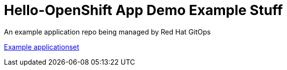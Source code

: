 = Hello-OpenShift App Demo Example Stuff

An example application repo being managed by Red Hat GitOps

link:https://raw.githubusercontent.com/r3dact3d/gitops/main/appsets/hello-appset.yaml[Example applicationset]

